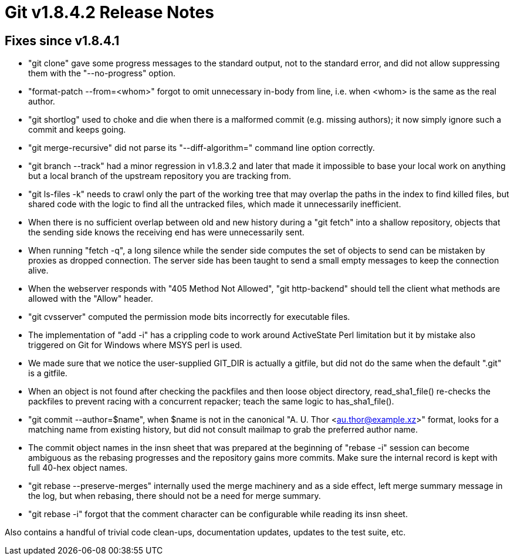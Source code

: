 Git v1.8.4.2 Release Notes
==========================

Fixes since v1.8.4.1
--------------------

 * "git clone" gave some progress messages to the standard output, not
   to the standard error, and did not allow suppressing them with the
   "--no-progress" option.

 * "format-patch --from=<whom>" forgot to omit unnecessary in-body
   from line, i.e. when <whom> is the same as the real author.

 * "git shortlog" used to choke and die when there is a malformed
   commit (e.g. missing authors); it now simply ignore such a commit
   and keeps going.

 * "git merge-recursive" did not parse its "--diff-algorithm=" command
   line option correctly.

 * "git branch --track" had a minor regression in v1.8.3.2 and later
   that made it impossible to base your local work on anything but a
   local branch of the upstream repository you are tracking from.

 * "git ls-files -k" needs to crawl only the part of the working tree
   that may overlap the paths in the index to find killed files, but
   shared code with the logic to find all the untracked files, which
   made it unnecessarily inefficient.

 * When there is no sufficient overlap between old and new history
   during a "git fetch" into a shallow repository, objects that the
   sending side knows the receiving end has were unnecessarily sent.

 * When running "fetch -q", a long silence while the sender side
   computes the set of objects to send can be mistaken by proxies as
   dropped connection.  The server side has been taught to send a
   small empty messages to keep the connection alive.

 * When the webserver responds with "405 Method Not Allowed", "git
   http-backend" should tell the client what methods are allowed with
   the "Allow" header.

 * "git cvsserver" computed the permission mode bits incorrectly for
   executable files.

 * The implementation of "add -i" has a crippling code to work around
   ActiveState Perl limitation but it by mistake also triggered on Git
   for Windows where MSYS perl is used.

 * We made sure that we notice the user-supplied GIT_DIR is actually a
   gitfile, but did not do the same when the default ".git" is a
   gitfile.

 * When an object is not found after checking the packfiles and then
   loose object directory, read_sha1_file() re-checks the packfiles to
   prevent racing with a concurrent repacker; teach the same logic to
   has_sha1_file().

 * "git commit --author=$name", when $name is not in the canonical
   "A. U. Thor <au.thor@example.xz>" format, looks for a matching name
   from existing history, but did not consult mailmap to grab the
   preferred author name.

 * The commit object names in the insn sheet that was prepared at the
   beginning of "rebase -i" session can become ambiguous as the
   rebasing progresses and the repository gains more commits. Make
   sure the internal record is kept with full 40-hex object names.

 * "git rebase --preserve-merges" internally used the merge machinery
   and as a side effect, left merge summary message in the log, but
   when rebasing, there should not be a need for merge summary.

 * "git rebase -i" forgot that the comment character can be
   configurable while reading its insn sheet.

Also contains a handful of trivial code clean-ups, documentation
updates, updates to the test suite, etc.
